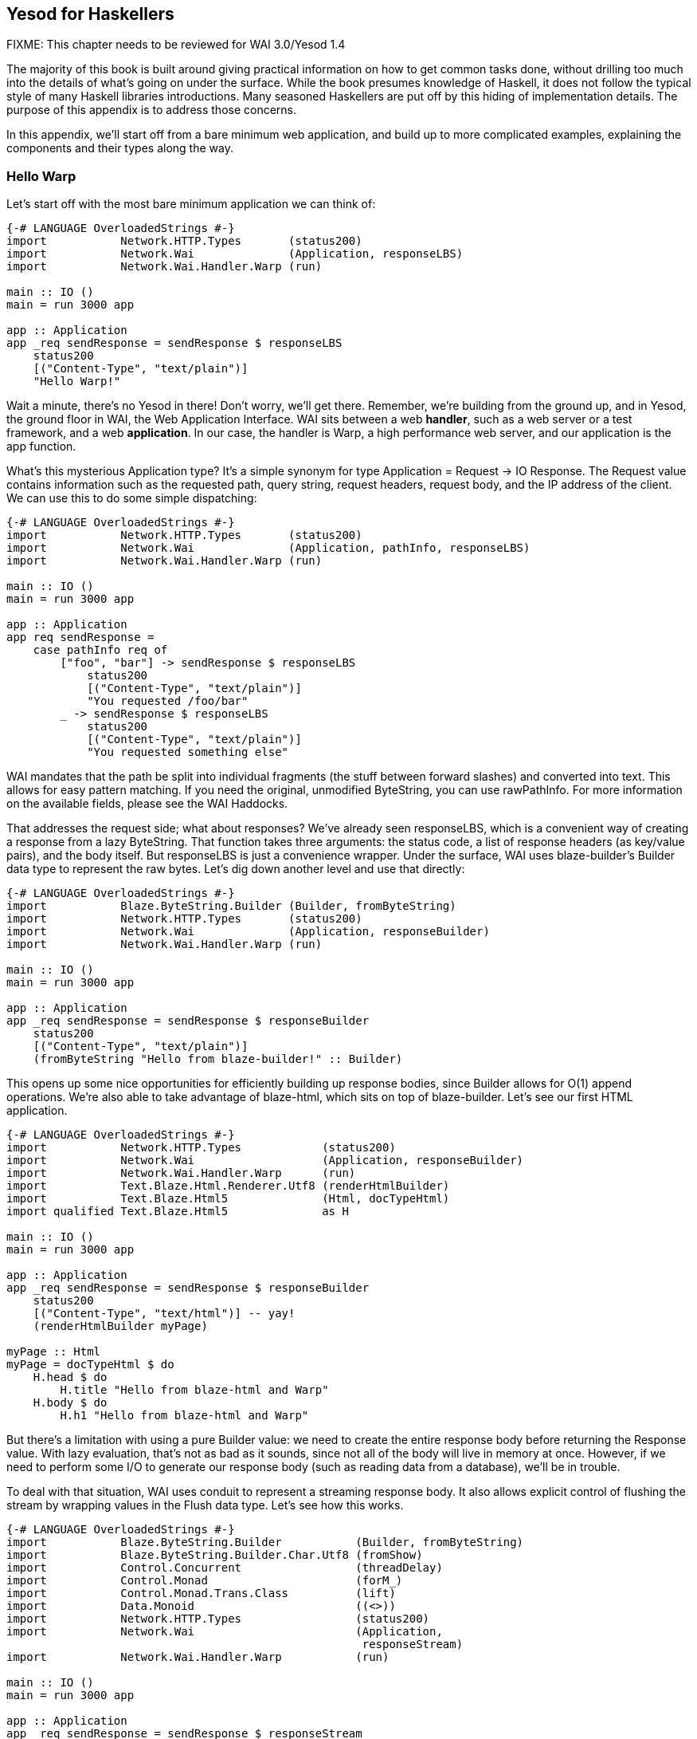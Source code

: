== Yesod for Haskellers

FIXME: This chapter needs to be reviewed for WAI 3.0/Yesod 1.4

The majority of this book is built around giving practical information on how
to get common tasks done, without drilling too much into the details of what's
going on under the surface. While the book presumes knowledge of Haskell, it
does not follow the typical style of many Haskell libraries introductions. Many
seasoned Haskellers are put off by this hiding of implementation details. The
purpose of this appendix is to address those concerns.

In this appendix, we'll start off from a bare minimum web application, and
build up to more complicated examples, explaining the components and their
types along the way.

=== Hello Warp

Let's start off with the most bare minimum application we can think of:

[source, haskell]
----
{-# LANGUAGE OverloadedStrings #-}
import           Network.HTTP.Types       (status200)
import           Network.Wai              (Application, responseLBS)
import           Network.Wai.Handler.Warp (run)

main :: IO ()
main = run 3000 app

app :: Application
app _req sendResponse = sendResponse $ responseLBS
    status200
    [("Content-Type", "text/plain")]
    "Hello Warp!"
----

Wait a minute, there's no Yesod in there! Don't worry, we'll get there.
Remember, we're building from the ground up, and in Yesod, the ground floor in
WAI, the Web Application Interface. WAI sits between a web *handler*, such as a
web server or a test framework, and a web *application*. In our case, the
handler is Warp, a high performance web server, and our application is the
+app+ function.

What's this mysterious +Application+ type? It's a simple synonym for +type
Application = Request -> IO Response+. The +Request+ value contains information
such as the requested path, query string, request headers, request body, and
the IP address of the client. We can use this to do some simple dispatching:

[source, haskell]
----
{-# LANGUAGE OverloadedStrings #-}
import           Network.HTTP.Types       (status200)
import           Network.Wai              (Application, pathInfo, responseLBS)
import           Network.Wai.Handler.Warp (run)

main :: IO ()
main = run 3000 app

app :: Application
app req sendResponse =
    case pathInfo req of
        ["foo", "bar"] -> sendResponse $ responseLBS
            status200
            [("Content-Type", "text/plain")]
            "You requested /foo/bar"
        _ -> sendResponse $ responseLBS
            status200
            [("Content-Type", "text/plain")]
            "You requested something else"
----

WAI mandates that the path be split into individual fragments (the stuff
between forward slashes) and converted into text. This allows for easy pattern
matching. If you need the original, unmodified +ByteString+, you can use
+rawPathInfo+. For more information on the available fields, please see the WAI
Haddocks.

That addresses the request side; what about responses? We've already seen
+responseLBS+, which is a convenient way of creating a response from a lazy
+ByteString+. That function takes three arguments: the status code, a list of
response headers (as key/value pairs), and the body itself. But +responseLBS+
is just a convenience wrapper. Under the surface, WAI uses blaze-builder's
+Builder+ data type to represent the raw bytes. Let's dig down another level
and use that directly:

[source, haskell]
----
{-# LANGUAGE OverloadedStrings #-}
import           Blaze.ByteString.Builder (Builder, fromByteString)
import           Network.HTTP.Types       (status200)
import           Network.Wai              (Application, responseBuilder)
import           Network.Wai.Handler.Warp (run)

main :: IO ()
main = run 3000 app

app :: Application
app _req sendResponse = sendResponse $ responseBuilder
    status200
    [("Content-Type", "text/plain")]
    (fromByteString "Hello from blaze-builder!" :: Builder)
----

This opens up some nice opportunities for efficiently building up response
bodies, since +Builder+ allows for O(1) append operations. We're also able to
take advantage of blaze-html, which sits on top of blaze-builder. Let's see our
first HTML application.

[source, haskell]
----
{-# LANGUAGE OverloadedStrings #-}
import           Network.HTTP.Types            (status200)
import           Network.Wai                   (Application, responseBuilder)
import           Network.Wai.Handler.Warp      (run)
import           Text.Blaze.Html.Renderer.Utf8 (renderHtmlBuilder)
import           Text.Blaze.Html5              (Html, docTypeHtml)
import qualified Text.Blaze.Html5              as H

main :: IO ()
main = run 3000 app

app :: Application
app _req sendResponse = sendResponse $ responseBuilder
    status200
    [("Content-Type", "text/html")] -- yay!
    (renderHtmlBuilder myPage)

myPage :: Html
myPage = docTypeHtml $ do
    H.head $ do
        H.title "Hello from blaze-html and Warp"
    H.body $ do
        H.h1 "Hello from blaze-html and Warp"
----

But there's a limitation with using a pure +Builder+ value: we need to create
the entire response body before returning the +Response+ value. With lazy
evaluation, that's not as bad as it sounds, since not all of the body will live in
memory at once. However, if we need to perform some I/O to generate our
response body (such as reading data from a database), we'll be in trouble.

To deal with that situation, WAI uses conduit to represent a streaming response
body. It also allows explicit control of flushing the stream by wrapping values
in the +Flush+ data type. Let's see how this works.

[source, haskell]
----
{-# LANGUAGE OverloadedStrings #-}
import           Blaze.ByteString.Builder           (Builder, fromByteString)
import           Blaze.ByteString.Builder.Char.Utf8 (fromShow)
import           Control.Concurrent                 (threadDelay)
import           Control.Monad                      (forM_)
import           Control.Monad.Trans.Class          (lift)
import           Data.Monoid                        ((<>))
import           Network.HTTP.Types                 (status200)
import           Network.Wai                        (Application,
                                                     responseStream)
import           Network.Wai.Handler.Warp           (run)

main :: IO ()
main = run 3000 app

app :: Application
app _req sendResponse = sendResponse $ responseStream
    status200
    [("Content-Type", "text/plain")]
    myStream

myStream :: (Builder -> IO ()) -> IO () -> IO ()
myStream send flush = do
    send $ fromByteString "Starting streaming response.\n"
    send $ fromByteString "Performing some I/O.\n"
    flush
    -- pretend we're performing some I/O
    threadDelay 1000000
    send $ fromByteString "I/O performed, here are some results.\n"
    forM_ [1..50 :: Int] $ \i -> do
        send $ fromByteString "Got the value: " <>
               fromShow i <>
               fromByteString "\n"
----

Another common requirement when dealing with a streaming response is safely
allocating a scarce resource- such as a file handle. By *safely*, I mean
ensuring that the response will be released, even in the case of some
exception. To deal with that, you can use +responseSourceBracket+: FIXME change prose

[source, haskell]
----
{-# LANGUAGE OverloadedStrings #-}
import           Blaze.ByteString.Builder (fromByteString)
import qualified Data.ByteString          as S
import           Data.Conduit             (Flush (Chunk), ($=))
import           Data.Conduit.Binary      (sourceHandle)
import qualified Data.Conduit.List        as CL
import           Network.HTTP.Types       (status200)
import           Network.Wai              (Application, responseStream)
import           Network.Wai.Handler.Warp (run)
import           System.IO                (IOMode (ReadMode), withFile)

main :: IO ()
main = run 3000 app

app :: Application
app _req sendResponse = withFile "index.html" ReadMode $ \handle ->
    sendResponse $ responseStream
        status200
        [("Content-Type", "text/html")]
        $ \send _flush ->
            let loop = do
                    bs <- S.hGet handle 4096
                    if S.null bs
                        then return ()
                        else send (fromByteString bs) >> loop
             in loop
----

But in the case of serving files, it's more efficient to use +responseFile+,
which can use the +sendfile+ system call to avoid unnecessary buffer copies:

[source, haskell]
----
{-# LANGUAGE OverloadedStrings #-}
import           Network.HTTP.Types       (status200)
import           Network.Wai              (Application, responseFile)
import           Network.Wai.Handler.Warp (run)

main :: IO ()
main = run 3000 app

app :: Application
app _req sendResponse = sendResponse $ responseFile
    status200
    [("Content-Type", "text/html")]
    "index.html"
    Nothing -- means "serve whole file"
            -- you can also serve specific ranges in the file
----

There are many aspects of WAI we haven't covered here. One important topic is WAI middlewares, which we'll cover towards the end of this chapter. We also haven't inspected request bodies at all. But for the purposes of understanding Yesod, we've covered enough for the moment.

=== What about Yesod?

In all our excitement about WAI and Warp, we still haven't seen anything about Yesod! Since we just learnt all about WAI, our first question should be: how does Yesod interact with WAI. The answer to that is with one very important function:

[source, haskell]
----
toWaiApp :: YesodDispatch site => site -> IO Application
----

NOTE: There's an even more basic function in Yesod, called +toWaiAppPlain+. The
distinction is that +toWaiAppPlain+ doesn't install any additional WAI
middlewares, while +toWaiApp+ provides commonly used middlewares, such as
logging, GZIP compression, and HEAD request method handling.

This function takes some site value, which must be an instance of
+YesodDispatch+, and creates an +Application+. This function lives in the +IO+
monad, since it will likely perform actions like allocating a shared logging
buffer. The more interesting question is what this +site+ value is all about.

Yesod has a concept of a *foundation data type*. This is a data type at the
core of each application, and is used in three important ways:

* It can hold onto values that are initialized and shared amongst all aspects of your application, such as an HTTP connection manager, a database connection pool, settings loaded from a file, or some shared mutable state like a counter or cache.
* Typeclass instances provide even more information about your application. The +Yesod+ typeclass has various settings, such as what the default template of your app should be, or the maximum allowed request body size. The +YesodDispatch+ class indicates how incoming requests should be dispatched to handler functions. And there are a number of typeclasses commonly used in Yesod helper libraries, such as +RenderMessage+ for i18n support or +YesodJquery+ for providing the shared location of the jQuery Javascript library.
* Associated types (i.e., type families) are used to create a related *route data type* for each application. This is a simple ADT that represents all legal routes in your application. But using this intermediate data type instead of dealing directly with strings, Yesod applications can take advantage of the compiler to prevent creating invalid links. This feature is known as *type safe URLs*.

In keeping with the spirit of this appendix, we're going to create our first
Yesod application the hard way, by writing everything manually. We'll
progressively add more convenience helpers on top as we go along.

[source, haskell]
----
{-# LANGUAGE OverloadedStrings #-}
{-# LANGUAGE TypeFamilies      #-}
import           Network.HTTP.Types            (status200)
import           Network.Wai                   (responseBuilder)
import           Network.Wai.Handler.Warp      (run)
import           Text.Blaze.Html.Renderer.Utf8 (renderHtmlBuilder)
import qualified Text.Blaze.Html5              as H
import           Yesod.Core                    (Html, RenderRoute (..), Yesod,
                                                YesodDispatch (..), toWaiApp)
import           Yesod.Core.Types              (YesodRunnerEnv (..))

-- | Our foundatation datatype.
data App = App
    { welcomeMessage :: !Html
    }

instance Yesod App

instance RenderRoute App where
    data Route App = HomeR -- just one accepted URL
        deriving (Show, Read, Eq, Ord)

    renderRoute HomeR = ( [] -- empty path info, means "/"
                        , [] -- empty query string
                        )

instance YesodDispatch App where
    yesodDispatch (YesodRunnerEnv _logger site _sessionBackend) _req sendResponse =
        sendResponse $ responseBuilder
            status200
            [("Content-Type", "text/html")]
            (renderHtmlBuilder $ welcomeMessage site)

main :: IO ()
main = do
    -- We could get this message from a file instead if we wanted.
    let welcome = H.p "Welcome to Yesod!"
    waiApp <- toWaiApp App
        { welcomeMessage = welcome
        }
    run 3000 waiApp
----

OK, we've added quite a few new pieces here, let's attack them one at a time.
The first thing we've done is created a new datatype, +App+. This is commonly
used as the foundation data type name for each application, though you're free
to use whatever name you want. We've added one field to this datatype,
+welcomeMessage+, which will hold the content for our homepage.

Next we declare our +Yesod+ instance. We just use the default values for all of
the methods for this example. More interesting is the +RenderRoute+ typeclass.
This is the heart of type-safe URLs. We create an associated data type for
+App+ which lists all of our app's accepted routes. In this case, we have just
one: the homepage, which we call +HomeR+. It's yet another Yesod naming
convention to append +R+ to all of the route data constructors.

We also need to create a +renderRoute+ method, which converts each type-safe
route value into a tuple of path pieces and query string parameters. We'll get
to more interesting examples later, but for now, our homepage has an empty list
for both of those.

+YesodDispatch+ determines how our application behaves. It has one method,
+yesodDispatch+, of type:

[source, haskell]
----
yesodDispatch :: YesodRunnerEnv site -> Application
----

+YesodRunnerEnv+ provides three values: a +Logger+ value for outputting log
messages, the foundation datatype value itself, and a session backend, used for
storing and retrieving information for the user's active session. In real Yesod
applications, as you'll see shortly, you don't need to interact with these
values directly, but it's informative to understand what's under the surface.

The return type of +yesodDispatch+ is +Application+ from WAI. But as we saw
earlier, +Application+ is simply a function from +Request+ to +IO Response+. So
our implementation of +yesodDispatch+ is able to use everything we learned
about WAI above. Notice also how we accessed the +welcomeMessage+ from our
foundation data type.

Finally, we have the +main+ function. The +App+ value is easy to create and, as
you can see, you could just as easily have performed some I/O to acquire the
welcome message. We use +toWaiApp+ to obtain a WAI application, and then pass
off our application to Warp, just like we did in the past.

Congratulations, you've now seen your first Yesod application! (Or, at least
your first Yesod application in this appendix.)

=== The HandlerT monad transformer

While that example was technically using Yesod, it was incredibly uninspiring.
There's no question that Yesod did nothing more than get in our way relative to
WAI. And that's because we haven't started taking advantage of any of Yesod's
features. Let's address that, starting with the +HandlerT+ monad transformer.

There are many common things you'd want to do when handling a single request,
e.g.:

* Return some HTML.
* Redirect to a different URL.
* Return a 404 not found response.
* Do some logging.

To encapsulate all of this common functionality, Yesod provides a +HandlerT+
monad transformer. The vast majority of the code you write in Yesod will live
in this transformer, so you should get acquainted with it. Let's start off by
replacing our previous +YesodDispatch+ instance with a new one that takes
advantage of +HandlerT+:

[source, haskell]
----
{-# LANGUAGE OverloadedStrings #-}
{-# LANGUAGE TypeFamilies      #-}
import           Network.Wai              (pathInfo)
import           Network.Wai.Handler.Warp (run)
import qualified Text.Blaze.Html5         as H
import           Yesod.Core               (HandlerT, Html, RenderRoute (..),
                                           Yesod, YesodDispatch (..), getYesod,
                                           notFound, toWaiApp, yesodRunner)

-- | Our foundatation datatype.
data App = App
    { welcomeMessage :: !Html
    }

instance Yesod App

instance RenderRoute App where
    data Route App = HomeR -- just one accepted URL
        deriving (Show, Read, Eq, Ord)

    renderRoute HomeR = ( [] -- empty path info, means "/"
                        , [] -- empty query string
                        )

getHomeR :: HandlerT App IO Html
getHomeR = do
    site <- getYesod
    return $ welcomeMessage site

instance YesodDispatch App where
    yesodDispatch yesodRunnerEnv req sendResponse =
        let maybeRoute =
                case pathInfo req of
                    [] -> Just HomeR
                    _  -> Nothing
            handler =
                case maybeRoute of
                    Nothing -> notFound
                    Just HomeR -> getHomeR
         in yesodRunner handler yesodRunnerEnv maybeRoute req sendResponse

main :: IO ()
main = do
    -- We could get this message from a file instead if we wanted.
    let welcome = H.p "Welcome to Yesod!"
    waiApp <- toWaiApp App
        { welcomeMessage = welcome
        }
    run 3000 waiApp
----

+getHomeR+ is our first handler function. (That name is yet another naming
convention in the Yesod world: the lower case HTTP request method, followed by
the route constructor name.) Notice its signature: +HandlerT App IO Html+. It's
so common to have the monad stack +HandlerT App IO+ that most applications have
a type synonym for it, +type Handler = HandlerT App IO+. The function is
returning some +Html+. You might be wondering if Yesod is hard-coded to only
work with +Html+ values. We'll explain that detail in a moment.

Our function body is short. We use the +getYesod+ function to get the
foundation data type value, and then return the +welcomeMessage+ field. We'll
build up more interesting handlers as we continue.

The implementation of +yesodDispatch+ is now quite different. The key to it is
the +yesodRunner+ function, which is a low-level function for converting
+HandlerT+ stacks into WAI ++Application++s. Let's look at its type signature:

[source, haskell]
----
yesodRunner :: (ToTypedContent res, Yesod site)
            => HandlerT site IO res
            -> YesodRunnerEnv site
            -> Maybe (Route site)
            -> Application
----

We're already familiar with +YesodRunnerEnv+ from our previous example. As you
can see in our call to +yesodRunner+ above, we pass that value in unchanged.
The +Maybe (Route site)+ is a bit interesting, and gives us more insight into
how type-safe URLs work. Until now, we only saw the rendering side of these
URLs. But just as important is the *parsing* side: converting a requested path
into a route value. In our example, this code is just a few lines, and we store
the result in +maybeRoute.

NOTE: It's true that our current parse function is small, but in a larger
application it would need to be more complex, also dealing with issues like
dynamic parameters. At that point, it becomes a non-trivial endeavor to ensure
that our parsing and rendering functions remain in proper alignment.  We'll
discuss how Yesod deals with that later.

Coming back to the parameters to +yesodRunner+: we've now addressed the +Maybe
(Route site)+ and +YesodRunerEnv site+. To get our +HandlerT site IO res+
value, we pattern match on +maybeRoute+. If it's +Just HomeR+, we use
+getHomeR+. Otherwise, we use the +notFound+ function, which is a built-in
function that returns a 404 not found response, using your default site
template. That template can be overridden in the Yesod typeclass; out of the
box, it's just a boring HTML page.

This almost all makes sense, except for one issue: what's that +ToTypedContent+
typeclass, and what does it have to do with our +Html+ response? Let's start by
answering my question from above: no, Yesod does *not* in any way hard code
support for +Html+. A handler function can return any value that has an
instance of +ToTypedContent+. This typeclass (which will examine in a moment)
provides both a mime-type and a representation of the data that WAI can
consume. +yesodRunner+ then converts that into a WAI response, setting the
+Content-Type+ response header to the mime type, using a 200 OK status code,
and sending the response body.

==== (To)Content, (To)TypedContent

At the very core of Yesod's content system are the following types:

[source, haskell]
----
data Content = ContentBuilder !Builder !(Maybe Int) -- ^ The content and optional content length.
             | ContentSource !(Source (ResourceT IO) (Flush Builder))
             | ContentFile !FilePath !(Maybe FilePart)
             | ContentDontEvaluate !Content

type ContentType = ByteString
data TypedContent = TypedContent !ContentType !Content
----

+Content+ should remind you a bit of the WAI response types. +ContentBuilder+
is similar to +responseBuilder+, +ContentSource+ is like +responseSource+, and
+ContentFile+ is like +responseFile+. Unlike their WAI counterparts, none of
these constructors contain information on the status code or response headers;
that's handled orthogonally in Yesod.

The one completely new constructor is +ContentDontEvaluate+. By default, when
you create a response body in Yesod, Yesod fully evaluates the body before
generating the response. The reason for this is to ensure that there are no
impure exceptions in your value. Yesod wants to make sure to catch any such
exceptions before starting to send your response so that, if there *is* an
exception, Yesod can generate a proper 500 internal server error response
instead of simply dying in the middle of sending a non-error response. However,
performing this evaluation can cause more memory usage. Therefore, Yesod
provides a means of opting out of this protection.

+TypedContent+ is then a minor addition to +Content+: it includes the
+ContentType+ as well. Together with a convention that an application returns a
200 OK status unless otherwise specified, we have everything we need from the
+TypedContent+ type to create a response.

Yesod *could* have taken the approach of requiring users to always return
+TypedContent+ from a handler function, but that would have required manually
converting to that type. Instead, Yesod uses a pair of typeclasses for this,
appropriately named +ToContent+ and +ToTypedContent+. They have exactly the
definitions you'd expect:

[source, haskell]
----
class ToContent a where
    toContent :: a -> Content
class ToContent a => ToTypedContent a where
    toTypedContent :: a -> TypedContent
----

And Yesod provides instances for many common data types, including +Text+,
+Html+, and aeson's +Value+ type (containing JSON data). That's how the
+getHomeR+ function was able to return +Html+: Yesod knows how to convert it to
+TypedContent+, and from there it can be converted into a +WAI+ response.

==== HasContentType and representations

This typeclass approach allows for one other nice abstraction. For many types, the type system itself lets us know what the content-type for the content should be. For example, +Html+ will always be served with a +text/html+ content-type.

NOTE: This isn't true for all instance of +ToTypedContent+. For a counter
example, consider the +ToTypedContent TypedContent+ instance.

Some requests to a web application can be displayed with various *representation*. For example, a request for tabular data could be served with:

* An HTML table.
* A CSV file.
* XML.
* JSON data to be consumed by some client-side Javascript.

The HTTP spec allows a client to specify its preference of representation via
the +accept+ request header. And Yesod allows a handler function to use the
+selectRep+/+provideRep+ function combo to provide multiple representations,
and have the framework automatically choose the appropriate one based on the
client headers.

The last missing piece to make this all work is the +HasContentType+ typeclass:

[source, haskell]
----
class ToTypedContent a => HasContentType a where
    getContentType :: Monad m => m a -> ContentType
----

The parameter +m a+ is just a poor man's +Proxy+ type. There are instances for
this typeclass for most data types supported by +ToTypedContent+. Below is our
example from above, tweaked just a bit to provide multiple representations of
the data:

[source, haskell]
----
{-# LANGUAGE OverloadedStrings #-}
{-# LANGUAGE TypeFamilies      #-}
import           Data.Text                (Text)
import           Network.Wai              (pathInfo)
import           Network.Wai.Handler.Warp (run)
import qualified Text.Blaze.Html5         as H
import           Yesod.Core               (HandlerT, Html, RenderRoute (..),
                                           TypedContent, Value, Yesod,
                                           YesodDispatch (..), getYesod,
                                           notFound, object, provideRep,
                                           selectRep, toWaiApp, yesodRunner,
                                           (.=))

-- | Our foundatation datatype.
data App = App
    { welcomeMessageHtml :: !Html
    , welcomeMessageText :: !Text
    , welcomeMessageJson :: !Value
    }

instance Yesod App

instance RenderRoute App where
    data Route App = HomeR -- just one accepted URL
        deriving (Show, Read, Eq, Ord)

    renderRoute HomeR = ( [] -- empty path info, means "/"
                        , [] -- empty query string
                        )

getHomeR :: HandlerT App IO TypedContent
getHomeR = do
    site <- getYesod
    selectRep $ do
        provideRep $ return $ welcomeMessageHtml site
        provideRep $ return $ welcomeMessageText site
        provideRep $ return $ welcomeMessageJson site

instance YesodDispatch App where
    yesodDispatch yesodRunnerEnv req sendResponse =
        let maybeRoute =
                case pathInfo req of
                    [] -> Just HomeR
                    _  -> Nothing
            handler =
                case maybeRoute of
                    Nothing -> notFound
                    Just HomeR -> getHomeR
         in yesodRunner handler yesodRunnerEnv maybeRoute req sendResponse

main :: IO ()
main = do
    waiApp <- toWaiApp App
        { welcomeMessageHtml = H.p "Welcome to Yesod!"
        , welcomeMessageText = "Welcome to Yesod!"
        , welcomeMessageJson = object ["msg" .= ("Welcome to Yesod!" :: Text)]
        }
    run 3000 waiApp
----

==== Convenience +warp+ function

And one minor convenience you'll see quite a bit in the Yesod world. It's very
common to call +toWaiApp+ to create a WAI +Application+, and then pass that to
Warp's +run+ function. So Yesod provides a convenience +warp+ wrapper function.
We can replace our previous +main+ function with the following:

[source, haskell]
----
main :: IO ()
main =
    warp 3000 App
        { welcomeMessageHtml = H.p "Welcome to Yesod!"
        , welcomeMessageText = "Welcome to Yesod!"
        , welcomeMessageJson = object ["msg" .= ("Welcome to Yesod!" :: Text)]
        }
----

There's also a +warpEnv+ function which reads the port number from the +PORT+
environment variable, which is useful for working with platforms such as FP
Haskell Center, or deployment tools like Keter.

=== Writing handlers

Since the vast majority of your application will end up living in the
+HandlerT+ monad transformer, it's not surprising that there are quite a few
functions that work in that context. +HandlerT+ is an instance of many common
typeclasses, including +MonadIO+, +MonadTrans+, +MonadBaseControl+,
+MonadLogger+ and +MonadResource+, and so can automatically take advantage of
those functionalities.

In addition to that standard functionality, the following are some common
categories of functions. The only requirement Yesod places on your handler
functions is that, ultimately, they return a type which is an instance of
+ToTypedContent+.

This section is just a short overview of functionality. For more information,
you should either look through the Haddocks, or read the rest of this book.

==== Getting request parameters

There are a few pieces of information provided by the client in a request:

* The requested path. This is usually handled by Yesod's routing framework, and is not directly queried in a handler function.
* Query string parameters. This can be queried using +lookupGetParam+.
* Request bodies. In the case of URL encoded and multipart bodies, you can use +lookupPostParam+ to get the request parameter. For multipart bodies, there's also +lookupFile+ for file parameters.
* Request headers can be queried via +lookupHeader+. (And response headers can be set with +addHeader+.)
* Yesod parses cookies for you automatically, and they can be queried using +lookupCookie+. (Cookies can be *set* via the +setCookie+ function.)
* Finally, Yesod provides a user session framework, where data can be set in a cryptographically secure session and associated with each user. This can be queried and set using the functions +lookupSession+, +setSession+ and +deleteSession+.

While you can use these functions directly for such purposes as processing
forms, you usually will want to use the yesod-form library, which provides a
higher level form abstraction based on applicative functors.

==== Short circuiting

In some cases, you'll want to short circuit the handling of a request. Reasons
for doing this would be:

* Send an HTTP redirect, via the +redirect+ function. This will default to using the 303 status code. You can use +redirectWith+ to get more control over this.
* Return a 404 not found with +notFound+, or a 405 bad method via +badMethod+.
* Indicate some error in the request via +notAuthenticated+, +permissionDenied+, or +invalidArgs+.
* Send a special response, such as with +sendFile+ or +sendResponseStatus+ (to override the status 200 response code)
* +sendWaiResponse+ to drop down a level of abstraction, bypass some Yesod abstractions, and use WAI itself.

==== Streaming

So far, the examples of +ToTypedContent+ instances I gave all involved
non-streaming responses. +Html+, +Text+, and +Value+ all get converted into a
+ContentBuilder+ constructor. As such, they cannot interleave I/O with sending
data to the user. What happens if we want to perform such interleaving?

When we encountered this issue in WAI, we introduced the +responseSource+
method of constructing a response. Using +sendWaiResponse+, we could reuse that
same method for creating a streaming response in Yesod. But there's also a
simpler API for doing this: +respondSource+. +respondSource+ takes two
parameters: the content type of the response, and a +Source+ of +Flush
Builder+. Yesod also provides a number of convenience functions for creating
that +Source+, such as +sendChunk+, +sendChunkBS+, and +sendChunkText+.

Here's an example, which just converts our initial +responseSource+ example
from WAI to Yesod.

[source, haskell]
----
{-# LANGUAGE OverloadedStrings #-}
{-# LANGUAGE TypeFamilies      #-}
import           Blaze.ByteString.Builder           (fromByteString)
import           Blaze.ByteString.Builder.Char.Utf8 (fromShow)
import           Control.Concurrent                 (threadDelay)
import           Control.Monad                      (forM_)
import           Data.Monoid                        ((<>))
import           Network.Wai                        (pathInfo)
import           Yesod.Core                         (HandlerT, RenderRoute (..),
                                                     TypedContent, Yesod,
                                                     YesodDispatch (..), liftIO,
                                                     notFound, respondSource,
                                                     sendChunk, sendChunkBS,
                                                     sendChunkText, sendFlush,
                                                     warp, yesodRunner)

-- | Our foundatation datatype.
data App = App

instance Yesod App

instance RenderRoute App where
    data Route App = HomeR -- just one accepted URL
        deriving (Show, Read, Eq, Ord)

    renderRoute HomeR = ( [] -- empty path info, means "/"
                        , [] -- empty query string
                        )

getHomeR :: HandlerT App IO TypedContent
getHomeR = respondSource "text/plain" $ do
    sendChunkBS "Starting streaming response.\n"
    sendChunkText "Performing some I/O.\n"
    sendFlush
    -- pretend we're performing some I/O
    liftIO $ threadDelay 1000000
    sendChunkBS "I/O performed, here are some results.\n"
    forM_ [1..50 :: Int] $ \i -> do
        sendChunk $ fromByteString "Got the value: " <>
                    fromShow i <>
                    fromByteString "\n"

instance YesodDispatch App where
    yesodDispatch yesodRunnerEnv req sendResponse =
        let maybeRoute =
                case pathInfo req of
                    [] -> Just HomeR
                    _  -> Nothing
            handler =
                case maybeRoute of
                    Nothing -> notFound
                    Just HomeR -> getHomeR
         in yesodRunner handler yesodRunnerEnv maybeRoute req sendResponse

main :: IO ()
main = warp 3000 App
----

=== Dynamic parameters

Now that we've finished our detour into the details of the +HandlerT+
transformer, let's get back to higher-level Yesod request processing. So far,
all of our examples have dealt with a single supported request route. Let's
make this more interesting. We now want to have an application which serves
Fibonacci numbers. If you make a request to +/fib/5+, it will return the fifth
Fibonacci number. And if you visit +/+, it will automatically redirect you to
+/fib/1+.

In the Yesod world, the first question to ask is: how do we model our route
data type? This is pretty straight-forward: +data Route App = HomeR | FibR
Int+. The question is: how do we want to define our +RenderRoute+ instance? We
need to convert the +Int+ to a +Text+. What function should we use?

Before you answer that, realize that we'll *also* need to be able to parse back a +Text+ into an +Int+ for dispatch purposes. So we need to make sure that we have a pair of functions with the property +fromText . toText == Just+. +Show+/+Read+ could be a candidate for this, except that:

. We'd be required to convert through +String+.
. The +Show+/+Read+ instances for +Text+ and +String+ both involve extra escaping, which we don't want to incur.

Instead, the approach taken by Yesod is the path-pieces package, and in
particular the +PathPiece+ typeclass, defined as:

[source, haskell]
----
class PathPiece s where
    fromPathPiece :: Text -> Maybe s
    toPathPiece   :: s    -> Text
----

Using this typeclass, we can write parse and render functions for our route datatype:

[source, haskell]
----
instance RenderRoute App where
    data Route App = HomeR | FibR Int
        deriving (Show, Read, Eq, Ord)

    renderRoute HomeR = ([], [])
    renderRoute (FibR i) = (["fib", toPathPiece i], [])

parseRoute' [] = Just HomeR
parseRoute' ["fib", i] = FibR <$> fromPathPiece i
parseRoute' _ = Nothing
----

And then we can write our +YesodDispatch+ typeclass instance:

[source, haskell]
----
instance YesodDispatch App where
    yesodDispatch yesodRunnerEnv req sendResponse =
        let maybeRoute = parseRoute' (pathInfo req)
            handler =
                case maybeRoute of
                    Nothing -> notFound
                    Just HomeR -> getHomeR
                    Just (FibR i) -> getFibR i
         in yesodRunner handler yesodRunnerEnv maybeRoute req sendResponse

getHomeR = redirect (FibR 1)

fibs :: [Int]
fibs = 0 : scanl (+) 1 fibs

getFibR i = return $ show $ fibs !! i
----

Notice our call to +redirect+ in +getHomeR+. We're able to use the route
datatype as the parameter to +redirect+, and Yesod takes advantage of our
+renderRoute+ function to create a textual link.

=== Routing with Template Haskell

Now let's suppose we want to add a new route to our previous application. We'd
have to make the following changes:

. Modify the +Route+ datatype itself.
. Add a clause to +renderRoute+.
. Add a clause to +parseRoute'+, and make sure it corresponds correctly to +renderRoute+.
. Add a clause to the case statement in +yesodDispatch+ to call our handler function.
. Write our handler function.

That's a lot of changes! And lots of manual, boilerplate changes means lots of
potential for mistakes. Some of the mistakes can be caught by the compiler if
you turn on warnings (forgetting to add a clause in +renderRoute+ or a match in
++yesodDispatch++'s case statement), but others cannot (ensuring that
+renderRoute+ and +parseRoute+ have the same logic, or adding the +parseRoute+
clause).

This is where Template Haskell comes into the Yesod world. Instead of dealing
with all of these changes manually, Yesod declares a high level routing syntax.
This syntax lets you specify your route syntax, dynamic parameters, constructor
names, and accepted request methods, and automatically generates parse, render,
and dispatch functions.

To get an idea of how much manual coding this saves, have a look at our
previous example converted to the Template Haskell version:

[source, haskell]
----
{-# LANGUAGE OverloadedStrings #-}
{-# LANGUAGE QuasiQuotes       #-}
{-# LANGUAGE TemplateHaskell   #-}
{-# LANGUAGE TypeFamilies      #-}
import           Yesod.Core (RenderRoute (..), Yesod, mkYesod, parseRoutes,
                             redirect, warp)

-- | Our foundatation datatype.
data App = App

instance Yesod App

mkYesod "App" [parseRoutes|
/         HomeR GET
/fib/#Int FibR  GET
|]

getHomeR :: Handler ()
getHomeR = redirect (FibR 1)

fibs :: [Int]
fibs = 0 : scanl (+) 1 fibs

getFibR :: Int -> Handler String
getFibR i = return $ show $ fibs !! i

main :: IO ()
main = warp 3000 App
----

What's wonderful about this is, as the developer, you can now focus on the
important part of your application, and not get involved in the details of
writing parsers and renderers. There are of course some downsides to the usage
of Template Haskell:

* Compile times are a bit slower.
* The details of what's going on behind the scenes aren't easily apparent. (Though you can use +cabal haddock+ to see what identifiers have been generated for you.)
* You don't have as much fine-grained control. For example, in the Yesod route syntax, each dynamic parameter has to be a separate field in the route constructor, as opposed to bundling fields together. This is a conscious trade-off in Yesod between flexibility and complexity.

This usage of Template Haskell is likely the most controversial decision in
Yesod. I personally think the benefits definitely justify its usage. But if
you'd rather avoid Template Haskell, you're free to do so. Every example so far
in this appendix has done so, and you can follow those techniques. We also have
another, simpler approach in the Yesod world: +LiteApp+.

==== LiteApp

+LiteApp+ allows you to throw away type safe URLs and Template Haskell. It uses
a simple routing DSL in pure Haskell. Once again, as a simple comparison, let's
rewrite our Fibonacci example to use it.

[source, haskell]
----
import           Data.Text  (pack)
import           Yesod.Core (LiteHandler, dispatchTo, dispatchTo, liteApp,
                             onStatic, redirect, warp, withDynamic)

getHomeR :: LiteHandler ()
getHomeR = redirect "/fib/1"

fibs :: [Int]
fibs = 0 : scanl (+) 1 fibs

getFibR :: Int -> LiteHandler String
getFibR i = return $ show $ fibs !! i

main :: IO ()
main = warp 3000 $ liteApp $ do
    dispatchTo getHomeR
    onStatic (pack "fib") $ withDynamic $ \i -> dispatchTo (getFibR i)
----

There you go, a simple Yesod app without any language extensions at all!
However, even this application still demonstrates some type safety. Yesod will
use +fromPathPiece+ to convert the parameter for +getFibR+ from +Text+ to an
+Int+, so any invalid parameter will be got by Yesod itself. It's just one less
piece of checking that you have to perform.

=== Shakespeare

While generating plain text pages can be fun, it's hardly what one normally
expects from a web framework. As you'd hope, Yesod comes built in with support
for generating HTML, CSS and Javascript as well.

Before we get into templating languages, let's do it the raw, low-level way,
and then build up to something a bit more pleasant.

[source, haskell]
----
import           Data.Text  (pack)
import           Yesod.Core

getHomeR :: LiteHandler TypedContent
getHomeR = return $ TypedContent typeHtml $ toContent
    "<html><head><title>Hi There!</title>\
    \<link rel='stylesheet' href='/style.css'>\
    \<script src='/script.js'></script></head>\
    \<body><h1>Hello World!</h1></body></html>"

getStyleR :: LiteHandler TypedContent
getStyleR = return $ TypedContent typeCss $ toContent
    "h1 { color: red }"

getScriptR :: LiteHandler TypedContent
getScriptR = return $ TypedContent typeJavascript $ toContent
    "alert('Yay, Javascript works too!');"

main :: IO ()
main = warp 3000 $ liteApp $ do
    dispatchTo getHomeR
    onStatic (pack "style.css") $ dispatchTo getStyleR
    onStatic (pack "script.js") $ dispatchTo getScriptR
----

We're just reusing all of the +TypedContent+ stuff we've already learnt. We now
have three separate routes, providing HTML, CSS and Javascript. We write our
content as ++String++s, convert them to +Content+ using +toContent+, then wrap
them with a +TypedContent+ constructor to give them the appropriate
content-type headers.

But as usual, we can do better. Dealing with ++String++s is not very efficient,
and it's tedious to have to manually put in the content type all the time. But
we already know the solution to those problems: use the +Html+ datatype from
+blaze-html+. Let's convert our +getHomeR+ function to use it:

[source, haskell]
----
import           Data.Text                   (pack)
import           Text.Blaze.Html5            (toValue, (!))
import qualified Text.Blaze.Html5            as H
import qualified Text.Blaze.Html5.Attributes as A
import           Yesod.Core

getHomeR :: LiteHandler Html
getHomeR = return $ H.docTypeHtml $ do
    H.head $ do
        H.title $ toHtml "Hi There!"
        H.link ! A.rel (toValue "stylesheet") ! A.href (toValue "/style.css")
        H.script ! A.src (toValue "/script.js") $ return ()
    H.body $ do
        H.h1 $ toHtml "Hello World!"

getStyleR :: LiteHandler TypedContent
getStyleR = return $ TypedContent typeCss $ toContent
    "h1 { color: red }"

getScriptR :: LiteHandler TypedContent
getScriptR = return $ TypedContent typeJavascript $ toContent
    "alert('Yay, Javascript works too!');"

main :: IO ()
main = warp 3000 $ liteApp $ do
    dispatchTo getHomeR
    onStatic (pack "style.css") $ dispatchTo getStyleR
    onStatic (pack "script.js") $ dispatchTo getScriptR
----

Ahh, far nicer. +blaze-html+ provides a convenient combinator library, and will
execute far faster in most cases than whatever +String+ concatenation you might
attempt.

If you're happy with +blaze-html+ combinators, by all means use them. However,
many people like to use a more specialized templating language. Yesod's
standard provider for this is the Shakespearean languages: Hamlet, Lucius, and
Julius. You are by all means welcome to use a different system if so desired,
the only requirement is that you can a +Content+ value from the template.

Since Shakespearean templates on compile-time checked, their usage requires
either quasiquotation or Template Haskell. We'll go for the former approach
here. Please see the Shakespeare chapter in the book for more information.

[source, haskell]
----
{-# LANGUAGE QuasiQuotes #-}
import           Data.Text   (Text, pack)
import           Text.Julius (Javascript)
import           Text.Lucius (Css)
import           Yesod.Core

getHomeR :: LiteHandler Html
getHomeR = giveUrlRenderer $
    [hamlet|
        $doctype 5
        <html>
            <head>
                <title>Hi There!
                <link rel=stylesheet href=/style.css>
                <script src=/script.js>
            <body>
                <h1>Hello World!
    |]

getStyleR :: LiteHandler Css
getStyleR = giveUrlRenderer [lucius|h1 { color: red }|]

getScriptR :: LiteHandler Javascript
getScriptR = giveUrlRenderer [julius|alert('Yay, Javascript works too!');|]

main :: IO ()
main = warp 3000 $ liteApp $ do
    dispatchTo getHomeR
    onStatic (pack "style.css") $ dispatchTo getStyleR
    onStatic (pack "script.js") $ dispatchTo getScriptR
----

==== URL rendering function

Likely the most confusing part of this is the +giveUrlRenderer+ calls. This
gets into one of the most powerful features of Yesod: type-safe URLs. If you
notice in our HTML, we're providing links to the CSS and Javascript URLs via
strings. This leads to a duplication of that information, as in our +main+
function we have to provide those strings a second time. This is very fragile:
our codebase is one refactor away from having broken links.

The recommended approach instead would be to use our type-safe URL datatype in
our template instead of including explicit strings. As mentioned above,
+LiteApp+ doesn't provide any meaningful type-safe URLs, so we don't have that
option here. But if you use the Template Haskell generators, you get type-safe
URLs for free.

In any event, the Shakespearean templates all expect to receive a function to
handle the rendering of a type-safe URL. Since we don't actually use any
type-safe URLs, just about any function would work here (the function will be
ignored entirely), but +giveUrlRenderer+ is a convenient way of doing this.

As we'll see next, +giveUrlRenderer+ isn't really needed most of the time,
since Widgets end up providing the renderer function for us automatically.

=== Widgets

Dealing with HTML, CSS and Javascript as individual components can be nice in
many cases. However, when you want to build up reusable components for a page,
it can get in the way of composability. If you want more motivation for why
widgets are useful, please see the widget chapter. For now, let's just dig into
using them.

[source, haskell]
----
{-# LANGUAGE QuasiQuotes #-}
import           Yesod.Core

getHomeR :: LiteHandler Html
getHomeR = defaultLayout $ do
    setTitle $ toHtml "Hi There!"
    [whamlet|<h1>Hello World!|]
    toWidget [lucius|h1 { color: red }|]
    toWidget [julius|alert('Yay, Javascript works too!');|]

main :: IO ()
main = warp 3000 $ liteApp $ dispatchTo getHomeR
----

This is the same example as above, but we've now condensed it into a single
handler. Yesod will automatically handle providing the CSS and Javascript to
the HTML. By default, it will place them in +style+ and +script+ tags in the
+head+ and +body+ of the page, respectively, but Yesod provides many
customization settings to do other things (such as automatically creating
temporary static files and linking to them).

Widgets also have another advantage. The +defaultLayout+ function is a member
of the +Yesod+ typeclass, and can be modified to provide a customized
look-and-feel for your website. Many built-in pieces of Yesod, such as error
messages, take advantage of the widget system, so by using widgets, you get a
consistent feel throughout your site.

=== Forms

FIXME

=== Persistent

FIXME

=== WAI middlewares

FIXME

These are functions of type +type Middleware = Application -> Application+, and they do some kind of arbitrary transformation to an application, such as enabling GZIP compression or logging requests.
